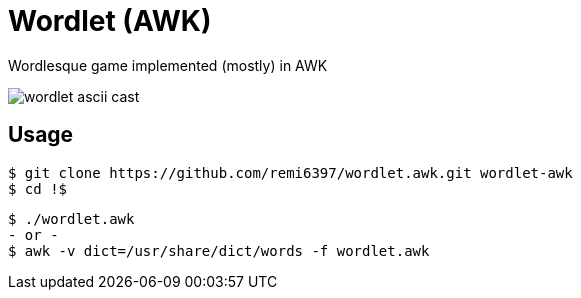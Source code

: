 = Wordlet (AWK)

Wordlesque game implemented (mostly) in AWK

image::wordlet-ascii-cast.gif[]

== Usage

....
$ git clone https://github.com/remi6397/wordlet.awk.git wordlet-awk
$ cd !$
....

....
$ ./wordlet.awk
- or -
$ awk -v dict=/usr/share/dict/words -f wordlet.awk
....
